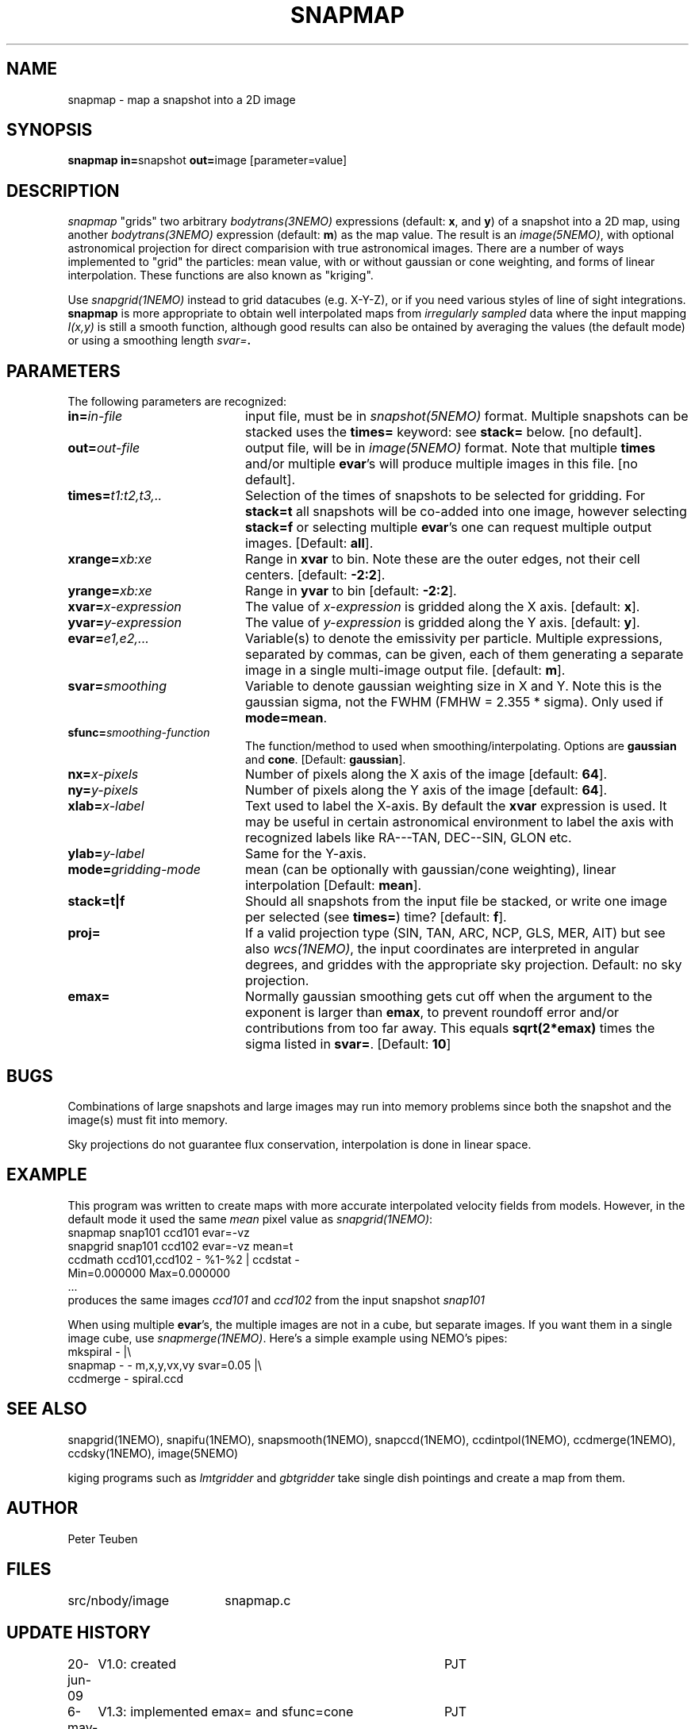 .TH SNAPMAP 1NEMO "6 May 2011"
.SH NAME
snapmap \- map a snapshot into a 2D image
.SH SYNOPSIS
.PP
\fBsnapmap in=\fPsnapshot \fBout=\fPimage [parameter=value]
.SH DESCRIPTION
\fIsnapmap\fP "grids" two arbitrary \fIbodytrans(3NEMO)\fP expressions 
(default: \fBx\fP, and \fBy\fP) of a snapshot into a 2D map, using
another \fIbodytrans(3NEMO)\fP expression (default: \fBm\fP) as the map
value. The result is an
\fIimage(5NEMO)\fP, with optional astronomical projection for direct
comparision with true astronomical images. There are a number of ways
implemented to "grid" the particles: mean value, with or without gaussian
or cone weighting, and forms of linear interpolation. These functions are
also known as "kriging".
.PP 
Use \fIsnapgrid(1NEMO)\fP instead to grid datacubes (e.g. X-Y-Z), or
if you need various styles of
line of sight integrations. \fBsnapmap\fP is more appropriate
to obtain well interpolated maps from \fIirregularly sampled\fP data where the
input mapping \fII(x,y)\fP is still a smooth function, although good results
can also be ontained by averaging the values (the default mode) or
using a smoothing length \fIsvar=\fB.
.SH PARAMETERS
The following parameters are recognized:
.TP 20
\fBin=\fIin-file\fP
input file, must be in \fIsnapshot(5NEMO)\fP format. Multiple snapshots can
be stacked uses the \fBtimes=\fP keyword: see \fBstack=\fP below.  [no default].
.TP
\fBout=\fIout-file\fP
output file, will be in \fIimage(5NEMO)\fP format. Note that
multiple \fBtimes\fP and/or multiple \fBevar\fP's will produce
multiple images in this file.
[no default].
.TP
\fBtimes=\fP\fIt1:t2,t3,..\fP
Selection of the times of snapshots to be selected for gridding.
For \fBstack=t\fP all snapshots will be co-added into one image,
however selecting \fBstack=f\fP or selecting multiple \fBevar\fP's
one can request multiple output images.
[Default: \fBall\fP].
.TP
\fBxrange=\fIxb:xe\fP
Range in \fBxvar\fP to bin. Note these are the outer edges, not their cell centers.
[default: \fB-2:2\fP].
.TP
\fByrange=\fIxb:xe\fP
Range in \fByvar\fP to bin [default: \fB-2:2\fP].
.TP
\fBxvar=\fP\fIx-expression\fP
The value of \fIx-expression\fP is gridded along the X axis.
[default: \fBx\fP].
.TP
\fByvar=\fP\fIy-expression\fP
The value of \fIy-expression\fP is gridded along the Y axis.
[default: \fBy\fP].
.TP
\fBevar=\fIe1,e2,...\fP
Variable(s) to denote the emissivity per particle.  Multiple expressions, separated
by commas, can be given, each of them generating a separate image in 
a single multi-image output file.
[default: \fBm\fP].
.TP
\fBsvar=\fIsmoothing\fP
Variable to denote gaussian weighting size in X and Y. Note this is the
gaussian sigma, not the FWHM (FMHW = 2.355 * sigma). Only used
if \fBmode=mean\fP. 
.TP
\fBsfunc=\fIsmoothing-function\fP
The function/method to used when smoothing/interpolating.
Options are \fBgaussian\fP and \fPcone\fP.
[Default: \fBgaussian\fP].
.TP
\fBnx=\fIx-pixels\fP
Number of pixels along the X axis of the image [default: \fB64\fP].
.TP
\fBny=\fIy-pixels\fP
Number of pixels along the Y axis of the image [default: \fB64\fP].
.TP
\fBxlab=\fIx-label\fP
Text used to label the X-axis. By default the \fBxvar\fP expression is used.
It may be useful in certain astronomical environment to label the axis
with recognized labels like RA---TAN, DEC--SIN, GLON etc.
.TP
\fBylab=\fIy-label\fP
Same for the Y-axis.
.TP
\fBmode=\fP\fIgridding-mode\fP
mean (can be optionally with gaussian/cone weighting),  linear interpolation
[Default: \fBmean\fP].
.TP
\fBstack=t|f\fP
Should all snapshots from the input file be stacked, or write one
image per selected (see \fBtimes=\fP) time? [default: \fBf\fP].
.TP
\fBproj=\fP
If a valid projection type (SIN, TAN, ARC, NCP, GLS, MER, AIT)
but see also \fIwcs(1NEMO)\fP, the input coordinates are interpreted
in angular degrees, and griddes with the appropriate sky projection.
Default: no sky projection.
.TP
\fBemax=\fP
Normally gaussian smoothing gets cut off when the argument to the exponent
is larger than \fBemax\fP, to prevent roundoff error and/or contributions
from too far away. This equals \fBsqrt(2*emax)\fP times the sigma
listed in \fBsvar=\fP. 
[Default: \fB10\fP]
.SH BUGS
Combinations of large snapshots and large images may run into memory
problems since both the snapshot and the image(s) must fit into memory.
.PP
Sky projections do not guarantee flux conservation, interpolation is done
in linear space.
.SH EXAMPLE
This program was written to create maps with more accurate interpolated
velocity fields from models. However, in the default mode it used
the same \fImean\fP pixel value as \fIsnapgrid(1NEMO)\fP:
.nf
   snapmap  snap101 ccd101 evar=-vz
   snapgrid snap101 ccd102 evar=-vz mean=t
   ccdmath ccd101,ccd102 - %1-%2 | ccdstat -
      Min=0.000000  Max=0.000000
      ...
.fi
produces the same images \fIccd101\fP and \fIccd102\fP from the input snapshot \fIsnap101\fP
.PP
When using multiple \fBevar\fP's, the multiple images are not in a cube, but 
separate images. If you want them in a single image cube, use 
\fIsnapmerge(1NEMO)\fP. Here's a simple example using NEMO's pipes:
.nf
    mkspiral - |\\
      snapmap - - m,x,y,vx,vy svar=0.05 |\\
      ccdmerge - spiral.ccd
.fi
.SH "SEE ALSO"
snapgrid(1NEMO), snapifu(1NEMO), snapsmooth(1NEMO), snapccd(1NEMO), ccdintpol(1NEMO), ccdmerge(1NEMO), ccdsky(1NEMO), image(5NEMO)
.PP
kiging programs such as \fIlmtgridder\fP and \fIgbtgridder\fP take single dish pointings and create a map from them.
.SH AUTHOR
Peter Teuben
.SH FILES
.nf
.ta +2.5i
src/nbody/image  	snapmap.c
.fi
.SH "UPDATE HISTORY"
.nf
.ta +1.0i +4.0i
20-jun-09	V1.0: created	PJT
6-may-11	V1.3: implemented emax= and sfunc=cone	PJT
8-may-11	V2.0: evar=m is now default	PJT
.fi
